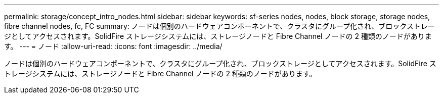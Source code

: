 ---
permalink: storage/concept_intro_nodes.html 
sidebar: sidebar 
keywords: sf-series nodes, nodes, block storage, storage nodes, fibre channel nodes, fc, FC 
summary: ノードは個別のハードウェアコンポーネントで、クラスタにグループ化され、ブロックストレージとしてアクセスされます。SolidFire ストレージシステムには、ストレージノードと Fibre Channel ノードの 2 種類のノードがあります。 
---
= ノード
:allow-uri-read: 
:icons: font
:imagesdir: ../media/


[role="lead"]
ノードは個別のハードウェアコンポーネントで、クラスタにグループ化され、ブロックストレージとしてアクセスされます。SolidFire ストレージシステムには、ストレージノードと Fibre Channel ノードの 2 種類のノードがあります。

